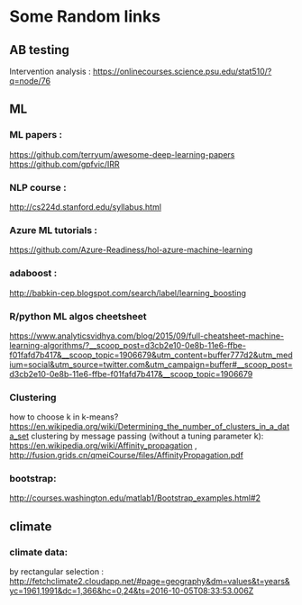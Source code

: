 * Some Random links 
** AB testing
Intervention analysis : 
https://onlinecourses.science.psu.edu/stat510/?q=node/76
** ML
*** ML papers :

https://github.com/terryum/awesome-deep-learning-papers
https://github.com/gpfvic/IRR

*** NLP course : 
http://cs224d.stanford.edu/syllabus.html

*** Azure ML tutorials : 
https://github.com/Azure-Readiness/hol-azure-machine-learning

*** adaboost : 
http://babkin-cep.blogspot.com/search/label/learning_boosting

*** R/python ML algos cheetsheet

https://www.analyticsvidhya.com/blog/2015/09/full-cheatsheet-machine-learning-algorithms/?__scoop_post=d3cb2e10-0e8b-11e6-ffbe-f01fafd7b417&__scoop_topic=1906679&utm_content=buffer777d2&utm_medium=social&utm_source=twitter.com&utm_campaign=buffer#__scoop_post=d3cb2e10-0e8b-11e6-ffbe-f01fafd7b417&__scoop_topic=1906679

*** Clustering 
how to choose k in k-means? https://en.wikipedia.org/wiki/Determining_the_number_of_clusters_in_a_data_set
clustering by message passing (without a tuning parameter k): https://en.wikipedia.org/wiki/Affinity_propagation , http://fusion.grids.cn/qmeiCourse/files/AffinityPropagation.pdf 

*** bootstrap:
http://courses.washington.edu/matlab1/Bootstrap_examples.html#2

** climate 
*** climate data:
by rectangular selection : 
http://fetchclimate2.cloudapp.net/#page=geography&dm=values&t=years&yc=1961,1991&dc=1,366&hc=0,24&ts=2016-10-05T08:33:53.006Z
